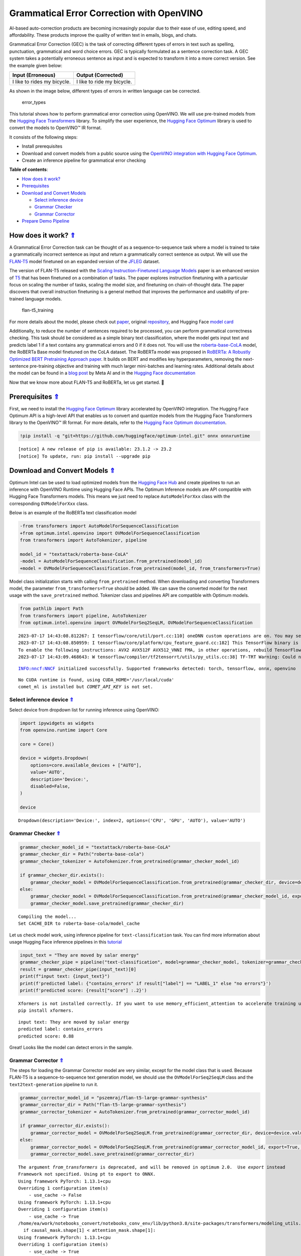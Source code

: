 Grammatical Error Correction with OpenVINO
==========================================

.. _top:

AI-based auto-correction products are becoming increasingly popular due
to their ease of use, editing speed, and affordability. These products
improve the quality of written text in emails, blogs, and chats.

Grammatical Error Correction (GEC) is the task of correcting different
types of errors in text such as spelling, punctuation, grammatical and
word choice errors. GEC is typically formulated as a sentence correction
task. A GEC system takes a potentially erroneous sentence as input and
is expected to transform it into a more correct version. See the example
given below:

=========================== ==========================
Input (Erroneous)           Output (Corrected)
=========================== ==========================
I like to rides my bicycle. I like to ride my bicycle.
=========================== ==========================

As shown in the image below, different types of errors in written
language can be corrected.

.. figure:: https://cdn-images-1.medium.com/max/540/1*Voez5hEn5MU8Knde3fIZfw.png
   :alt: error_types

   error_types

This tutorial shows how to perform grammatical error correction using
OpenVINO. We will use pre-trained models from the `Hugging Face
Transformers <https://huggingface.co/docs/transformers/index>`__
library. To simplify the user experience, the `Hugging Face
Optimum <https://huggingface.co/docs/optimum>`__ library is used to
convert the models to OpenVINO™ IR format.

It consists of the following steps:

-  Install prerequisites
-  Download and convert models from a public source using the `OpenVINO
   integration with Hugging Face
   Optimum <https://huggingface.co/blog/openvino>`__.
-  Create an inference pipeline for grammatical error checking 

**Table of contents**:

- `How does it work? <#how-does-it-work>`__
- `Prerequisites <#prerequisites>`__
- `Download and Convert Models <#download-and-convert-models>`__

  - `Select inference device <#select-inference-device>`__
  - `Grammar Checker <#grammar-checker>`__
  - `Grammar Corrector <#grammar-corrector>`__

-  `Prepare Demo Pipeline <#prepare-demo-pipeline>`__

How does it work? `⇑ <#top>`__
###############################################################################################################################


A Grammatical Error Correction task can be thought of as a
sequence-to-sequence task where a model is trained to take a
grammatically incorrect sentence as input and return a grammatically
correct sentence as output. We will use the
`FLAN-T5 <https://huggingface.co/pszemraj/flan-t5-large-grammar-synthesis>`__
model finetuned on an expanded version of the
`JFLEG <https://paperswithcode.com/dataset/jfleg>`__ dataset.

The version of FLAN-T5 released with the `Scaling Instruction-Finetuned
Language Models <https://arxiv.org/pdf/2210.11416.pdf>`__ paper is an
enhanced version of `T5 <https://huggingface.co/t5-large>`__ that has
been finetuned on a combination of tasks. The paper explores instruction
finetuning with a particular focus on scaling the number of tasks,
scaling the model size, and finetuning on chain-of-thought data. The
paper discovers that overall instruction finetuning is a general method
that improves the performance and usability of pre-trained language
models.

.. figure:: https://production-media.paperswithcode.com/methods/a04cb14e-e6b8-449e-9487-bc4262911d74.png
   :alt: flan-t5_training

   flan-t5_training

For more details about the model, please check out
`paper <https://arxiv.org/abs/2210.11416>`__, original
`repository <https://github.com/google-research/t5x>`__, and Hugging
Face `model card <https://huggingface.co/google/flan-t5-large>`__

Additionally, to reduce the number of sentences required to be
processed, you can perform grammatical correctness checking. This task
should be considered as a simple binary text classification, where the
model gets input text and predicts label 1 if a text contains any
grammatical errors and 0 if it does not. You will use the
`roberta-base-CoLA <https://huggingface.co/textattack/roberta-base-CoLA>`__
model, the RoBERTa Base model finetuned on the CoLA dataset. The RoBERTa
model was proposed in `RoBERTa: A Robustly Optimized BERT Pretraining
Approach paper <https://arxiv.org/abs/1907.11692>`__. It builds on BERT
and modifies key hyperparameters, removing the next-sentence
pre-training objective and training with much larger mini-batches and
learning rates. Additional details about the model can be found in a
`blog
post <https://ai.facebook.com/blog/roberta-an-optimized-method-for-pretraining-self-supervised-nlp-systems/>`__
by Meta AI and in the `Hugging Face
documentation <https://huggingface.co/docs/transformers/model_doc/roberta>`__

Now that we know more about FLAN-T5 and RoBERTa, let us get started. 🚀

Prerequisites `⇑ <#top>`__
###############################################################################################################################


First, we need to install the `Hugging Face
Optimum <https://huggingface.co/docs/transformers/index>`__ library
accelerated by OpenVINO integration. The Hugging Face Optimum API is a
high-level API that enables us to convert and quantize models from the
Hugging Face Transformers library to the OpenVINO™ IR format. For more
details, refer to the `Hugging Face Optimum
documentation <https://huggingface.co/docs/optimum/intel/inference>`__.

.. code:: ipython3

    !pip install -q "git+https://github.com/huggingface/optimum-intel.git" onnx onnxruntime


.. parsed-literal::

    
    [notice] A new release of pip is available: 23.1.2 -> 23.2
    [notice] To update, run: pip install --upgrade pip


Download and Convert Models `⇑ <#top>`__
###############################################################################################################################


Optimum Intel can be used to load optimized models from the `Hugging
Face Hub <https://huggingface.co/docs/optimum/intel/hf.co/models>`__ and
create pipelines to run an inference with OpenVINO Runtime using Hugging
Face APIs. The Optimum Inference models are API compatible with Hugging
Face Transformers models. This means we just need to replace
``AutoModelForXxx`` class with the corresponding ``OVModelForXxx``
class.

Below is an example of the RoBERTa text classification model

.. code:: diff

   -from transformers import AutoModelForSequenceClassification
   +from optimum.intel.openvino import OVModelForSequenceClassification
   from transformers import AutoTokenizer, pipeline

   model_id = "textattack/roberta-base-CoLA"
   -model = AutoModelForSequenceClassification.from_pretrained(model_id)
   +model = OVModelForSequenceClassification.from_pretrained(model_id, from_transformers=True)

Model class initialization starts with calling ``from_pretrained``
method. When downloading and converting Transformers model, the
parameter ``from_transformers=True`` should be added. We can save the
converted model for the next usage with the ``save_pretrained`` method.
Tokenizer class and pipelines API are compatible with Optimum models.

.. code:: ipython3

    from pathlib import Path
    from transformers import pipeline, AutoTokenizer
    from optimum.intel.openvino import OVModelForSeq2SeqLM, OVModelForSequenceClassification


.. parsed-literal::

    2023-07-17 14:43:08.812267: I tensorflow/core/util/port.cc:110] oneDNN custom operations are on. You may see slightly different numerical results due to floating-point round-off errors from different computation orders. To turn them off, set the environment variable `TF_ENABLE_ONEDNN_OPTS=0`.
    2023-07-17 14:43:08.850959: I tensorflow/core/platform/cpu_feature_guard.cc:182] This TensorFlow binary is optimized to use available CPU instructions in performance-critical operations.
    To enable the following instructions: AVX2 AVX512F AVX512_VNNI FMA, in other operations, rebuild TensorFlow with the appropriate compiler flags.
    2023-07-17 14:43:09.468643: W tensorflow/compiler/tf2tensorrt/utils/py_utils.cc:38] TF-TRT Warning: Could not find TensorRT


.. parsed-literal::

    INFO:nncf:NNCF initialized successfully. Supported frameworks detected: torch, tensorflow, onnx, openvino


.. parsed-literal::

    No CUDA runtime is found, using CUDA_HOME='/usr/local/cuda'
    comet_ml is installed but `COMET_API_KEY` is not set.


Select inference device `⇑ <#top>`__
+++++++++++++++++++++++++++++++++++++++++++++++++++++++++++++++++++++++++++++++++++++++++++++++++++++++++++++++++++++++++++++++


Select device from dropdown list for running inference using OpenVINO:

.. code:: ipython3

    import ipywidgets as widgets
    from openvino.runtime import Core
    
    core = Core()
    
    device = widgets.Dropdown(
        options=core.available_devices + ["AUTO"],
        value='AUTO',
        description='Device:',
        disabled=False,
    )
    
    device




.. parsed-literal::

    Dropdown(description='Device:', index=2, options=('CPU', 'GPU', 'AUTO'), value='AUTO')



Grammar Checker `⇑ <#top>`__
+++++++++++++++++++++++++++++++++++++++++++++++++++++++++++++++++++++++++++++++++++++++++++++++++++++++++++++++++++++++++++++++


.. code:: ipython3

    grammar_checker_model_id = "textattack/roberta-base-CoLA"
    grammar_checker_dir = Path("roberta-base-cola")
    grammar_checker_tokenizer = AutoTokenizer.from_pretrained(grammar_checker_model_id)
    
    if grammar_checker_dir.exists():
        grammar_checker_model = OVModelForSequenceClassification.from_pretrained(grammar_checker_dir, device=device.value)
    else:
        grammar_checker_model = OVModelForSequenceClassification.from_pretrained(grammar_checker_model_id, export=True, device=device.value)
        grammar_checker_model.save_pretrained(grammar_checker_dir)


.. parsed-literal::

    Compiling the model...
    Set CACHE_DIR to roberta-base-cola/model_cache


Let us check model work, using inference pipeline for
``text-classification`` task. You can find more information about usage
Hugging Face inference pipelines in this
`tutorial <https://huggingface.co/docs/transformers/pipeline_tutorial>`__

.. code:: ipython3

    input_text = "They are moved by salar energy"
    grammar_checker_pipe = pipeline("text-classification", model=grammar_checker_model, tokenizer=grammar_checker_tokenizer)
    result = grammar_checker_pipe(input_text)[0]
    print(f"input text: {input_text}")
    print(f'predicted label: {"contains_errors" if result["label"] == "LABEL_1" else "no errors"}')
    print(f'predicted score: {result["score"] :.2}')


.. parsed-literal::

    Xformers is not installed correctly. If you want to use memory_efficient_attention to accelerate training use the following command to install Xformers
    pip install xformers.


.. parsed-literal::

    input text: They are moved by salar energy
    predicted label: contains_errors
    predicted score: 0.88


Great! Looks like the model can detect errors in the sample.

Grammar Corrector `⇑ <#top>`__
+++++++++++++++++++++++++++++++++++++++++++++++++++++++++++++++++++++++++++++++++++++++++++++++++++++++++++++++++++++++++++++++


The steps for loading the Grammar Corrector model are very similar,
except for the model class that is used. Because FLAN-T5 is a
sequence-to-sequence text generation model, we should use the
``OVModelForSeq2SeqLM`` class and the ``text2text-generation`` pipeline
to run it.

.. code:: ipython3

    grammar_corrector_model_id = "pszemraj/flan-t5-large-grammar-synthesis"
    grammar_corrector_dir = Path("flan-t5-large-grammar-synthesis")
    grammar_corrector_tokenizer = AutoTokenizer.from_pretrained(grammar_corrector_model_id)
    
    if grammar_corrector_dir.exists():
        grammar_corrector_model = OVModelForSeq2SeqLM.from_pretrained(grammar_corrector_dir, device=device.value)
    else:
        grammar_corrector_model = OVModelForSeq2SeqLM.from_pretrained(grammar_corrector_model_id, export=True, device=device.value)
        grammar_corrector_model.save_pretrained(grammar_corrector_dir)


.. parsed-literal::

    The argument `from_transformers` is deprecated, and will be removed in optimum 2.0.  Use `export` instead
    Framework not specified. Using pt to export to ONNX.
    Using framework PyTorch: 1.13.1+cpu
    Overriding 1 configuration item(s)
    	- use_cache -> False
    Using framework PyTorch: 1.13.1+cpu
    Overriding 1 configuration item(s)
    	- use_cache -> True
    /home/ea/work/notebooks_convert/notebooks_conv_env/lib/python3.8/site-packages/transformers/modeling_utils.py:850: TracerWarning: Converting a tensor to a Python boolean might cause the trace to be incorrect. We can't record the data flow of Python values, so this value will be treated as a constant in the future. This means that the trace might not generalize to other inputs!
      if causal_mask.shape[1] < attention_mask.shape[1]:
    Using framework PyTorch: 1.13.1+cpu
    Overriding 1 configuration item(s)
    	- use_cache -> True
    /home/ea/work/notebooks_convert/notebooks_conv_env/lib/python3.8/site-packages/transformers/models/t5/modeling_t5.py:507: TracerWarning: Converting a tensor to a Python boolean might cause the trace to be incorrect. We can't record the data flow of Python values, so this value will be treated as a constant in the future. This means that the trace might not generalize to other inputs!
      elif past_key_value.shape[2] != key_value_states.shape[1]:
    In-place op on output of tensor.shape. See https://pytorch.org/docs/master/onnx.html#avoid-inplace-operations-when-using-tensor-shape-in-tracing-mode
    In-place op on output of tensor.shape. See https://pytorch.org/docs/master/onnx.html#avoid-inplace-operations-when-using-tensor-shape-in-tracing-mode
    Compiling the encoder...
    Compiling the decoder...
    Compiling the decoder...


.. code:: ipython3

    grammar_corrector_pipe = pipeline("text2text-generation", model=grammar_corrector_model, tokenizer=grammar_corrector_tokenizer)

.. code:: ipython3

    result = grammar_corrector_pipe(input_text)[0]
    print(f"input text:     {input_text}") 
    print(f'generated text: {result["generated_text"]}') 


.. parsed-literal::

    input text:     They are moved by salar energy
    generated text: They are powered by solar energy.


Nice! The result looks pretty good!

Prepare Demo Pipeline `⇑ <#top>`__
###############################################################################################################################


Now let us put everything together and create the pipeline for grammar
correction. The pipeline accepts input text, verifies its correctness,
and generates the correct version if required. It will consist of
several steps:

1. Split text on sentences.
2. Check grammatical correctness for each sentence using Grammar
   Checker.
3. Generate an improved version of the sentence if required.

.. code:: ipython3

    import re
    import transformers
    from tqdm.notebook import tqdm
    
    
    def split_text(text: str) -> list:
        """
        Split a string of text into a list of sentence batches.
    
        Parameters:
        text (str): The text to be split into sentence batches.
    
        Returns:
        list: A list of sentence batches. Each sentence batch is a list of sentences.
        """
        # Split the text into sentences using regex
        sentences = re.split(r"(?<=[^A-Z].[.?]) +(?=[A-Z])", text)
    
        # Initialize a list to store the sentence batches
        sentence_batches = []
    
        # Initialize a temporary list to store the current batch of sentences
        temp_batch = []
    
        # Iterate through the sentences
        for sentence in sentences:
            # Add the sentence to the temporary batch
            temp_batch.append(sentence)
    
            # If the length of the temporary batch is between 2 and 3 sentences, or if it is the last batch, add it to the list of sentence batches
            if len(temp_batch) >= 2 and len(temp_batch) <= 3 or sentence == sentences[-1]:
                sentence_batches.append(temp_batch)
                temp_batch = []
    
        return sentence_batches
    
    
    def correct_text(text: str, checker: transformers.pipelines.Pipeline, corrector: transformers.pipelines.Pipeline, separator: str = " ") -> str:
        """
        Correct the grammar in a string of text using a text-classification and text-generation pipeline.
    
        Parameters:
        text (str): The inpur text to be corrected.
        checker (transformers.pipelines.Pipeline): The text-classification pipeline to use for checking the grammar quality of the text.
        corrector (transformers.pipelines.Pipeline): The text-generation pipeline to use for correcting the text.
        separator (str, optional): The separator to use when joining the corrected text into a single string. Default is a space character.
    
        Returns:
        str: The corrected text.
        """
        # Split the text into sentence batches
        sentence_batches = split_text(text)
    
        # Initialize a list to store the corrected text
        corrected_text = []
    
        # Iterate through the sentence batches
        for batch in tqdm(
            sentence_batches, total=len(sentence_batches), desc="correcting text.."
        ):
            # Join the sentences in the batch into a single string
            raw_text = " ".join(batch)
    
            # Check the grammar quality of the text using the text-classification pipeline
            results = checker(raw_text)
    
            # Only correct the text if the results of the text-classification are not LABEL_1 or are LABEL_1 with a score below 0.9
            if results[0]["label"] != "LABEL_1" or (
                results[0]["label"] == "LABEL_1" and results[0]["score"] < 0.9
            ):
                # Correct the text using the text-generation pipeline
                corrected_batch = corrector(raw_text)
                corrected_text.append(corrected_batch[0]["generated_text"])
            else:
                corrected_text.append(raw_text)
    
        # Join the corrected text into a single string
        corrected_text = separator.join(corrected_text)
    
        return corrected_text

Let us see it in action. Enter text to be corrected in the text box and
execute the following cells.

.. code:: ipython3

    import ipywidgets as widgets
    
    text_widget = widgets.Textarea(value="Most of the course is about semantic or  content of language but there are also interesting topics to be learned from the servicefeatures except statistics in characters in documents."
                                   "At this point, He introduces herself as his native English speaker and goes on to say that if you contine to work on social scnce", 
                                   description='your text', layout=widgets.Layout(width="auto"))
    text_widget




.. parsed-literal::

    Textarea(value='Most of the course is about semantic or  content of language but there are also interesting to…



.. code:: ipython3

    corrected_text = correct_text(text_widget.value, grammar_checker_pipe, grammar_corrector_pipe)


.. parsed-literal::

    huggingface/tokenizers: The current process just got forked, after parallelism has already been used. Disabling parallelism to avoid deadlocks...
    To disable this warning, you can either:
    	- Avoid using `tokenizers` before the fork if possible
    	- Explicitly set the environment variable TOKENIZERS_PARALLELISM=(true | false)



.. parsed-literal::

    correcting text..:   0%|          | 0/1 [00:00<?, ?it/s]


.. code:: ipython3

    print(f"input text:     {text_widget.value}\n") 
    print(f'generated text: {corrected_text}') 


.. parsed-literal::

    input text:     Most of the course is about semantic or  content of language but there are also interesting topics to be learned from the servicefeatures except statistics in characters in documents.At this point, He introduces herself as his native English speaker and goes on to say that if you contine to work on social scnce
    
    generated text: Most of the course is about the semantic content of language but there are also interesting topics to be learned from the service features except statistics in characters in documents. At this point, she introduces herself as a native English speaker and goes on to say that if you continue to work on social science, you will continue to be successful.

